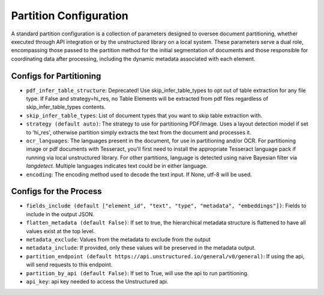 Partition Configuration
=========================

A standard partition configuration is a collection of parameters designed to oversee document partitioning,
whether executed through API integration or by the unstructured library on a local system. These parameters serve a
dual role, encompassing those passed to the partition method for the initial segmentation of documents and those
responsible for coordinating data after processing, including the dynamic metadata associated with each element.

Configs for Partitioning
-------------------------

* ``pdf_infer_table_structure``: Deprecated! Use skip_infer_table_types to opt out of table extraction for any file type. If False and strategy=hi_res, no Table Elements will be extracted from pdf files regardless of skip_infer_table_types contents.
* ``skip_infer_table_types``: List of document types that you want to skip table extraction with.
* ``strategy (default auto)``: The strategy to use for partitioning PDF/image. Uses a layout detection model if set to 'hi_res', otherwise partition simply extracts the text from the document and processes it.
* ``ocr_languages``: The languages present in the document, for use in partitioning and/or OCR. For partitioning image or pdf documents with Tesseract, you'll first need to install the appropriate Tesseract language pack if running via local unstructured library. For other partitions, language is detected using naive Bayesian filter via `langdetect`. Multiple languages indicates text could be in either language.
* ``encoding``: The encoding method used to decode the text input. If None, utf-8 will be used.

Configs for the Process
-------------------------

* ``fields_include (default ["element_id", "text", "type", "metadata", "embeddings"])``: Fields to include in the output JSON.
* ``flatten_metadata (default False)``: If set to true, the hierarchical metadata structure is flattened to have all values exist at the top level.
* ``metadata_exclude``: Values from the metadata to exclude from the output
* ``metadata_include``: If provided, only these values will be preserved in the metadata output.
* ``partition_endpoint (default https://api.unstructured.io/general/v0/general)``: If using the api, will send requests to this endpoint.
* ``partition_by_api (default False)``: If set to True, will use the api to run partitioning.
* ``api_key``: api key needed to access the Unstructured api.
